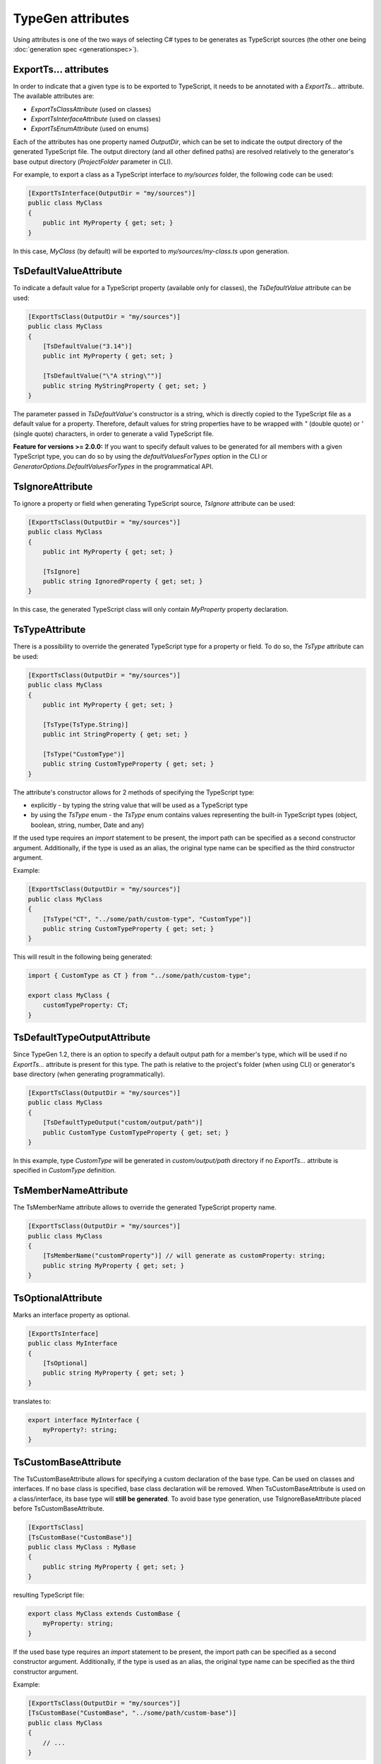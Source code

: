 ==================
TypeGen attributes
==================

Using attributes is one of the two ways of selecting C# types to be generates as TypeScript sources (the other one being :doc:`generation spec <generationspec>`).

ExportTs... attributes
======================

In order to indicate that a given type is to be exported to TypeScript, it needs to be annotated with a *ExportTs...* attribute. The available attributes are:

* *ExportTsClassAttribute* (used on classes)
* *ExportTsInterfaceAttribute* (used on classes)
* *ExportTsEnumAttribute* (used on enums)

Each of the attributes has one property named *OutputDir*, which can be set to indicate the output directory of the generated TypeScript file. The output directory (and all other defined paths) are resolved relatively to the generator's base output directory (*ProjectFolder* parameter in CLI).

For example, to export a class as a TypeScript interface to *my/sources* folder, the following code can be used:

.. code-block:: csharp

	[ExportTsInterface(OutputDir = "my/sources")]
	public class MyClass
	{
	    public int MyProperty { get; set; }
	}

In this case, *MyClass* (by default) will be exported to *my/sources/my-class.ts* upon generation.

TsDefaultValueAttribute
=======================

To indicate a default value for a TypeScript property (available only for classes), the *TsDefaultValue* attribute can be used:

.. code-block:: csharp

	[ExportTsClass(OutputDir = "my/sources")]
	public class MyClass
	{
	    [TsDefaultValue("3.14")]
	    public int MyProperty { get; set; }
        
	    [TsDefaultValue("\"A string\"")]
	    public string MyStringProperty { get; set; }
	}

The parameter passed in *TsDefaultValue*'s constructor is a string, which is directly copied to the TypeScript file as a default value for a property. Therefore, default values for string properties have to be wrapped with *"* (double quote) or *'* (single quote) characters, in order to generate a valid TypeScript file.

**Feature for versions >= 2.0.0:** If you want to specify default values to be generated for all members with a given TypeScript type, you can do so by using the `defaultValuesForTypes` option in the CLI or `GeneratorOptions.DefaultValuesForTypes` in the programmatical API.

TsIgnoreAttribute
=================

To ignore a property or field when generating TypeScript source, *TsIgnore* attribute can be used:

.. code-block:: csharp

	[ExportTsClass(OutputDir = "my/sources")]
	public class MyClass
	{
	    public int MyProperty { get; set; }
        
	    [TsIgnore]
	    public string IgnoredProperty { get; set; }
	}

In this case, the generated TypeScript class will only contain *MyProperty* property declaration.

TsTypeAttribute
===============

There is a possibility to override the generated TypeScript type for a property or field. To do so, the *TsType* attribute can be used:

.. code-block:: csharp

	[ExportTsClass(OutputDir = "my/sources")]
	public class MyClass
	{
	    public int MyProperty { get; set; }
        
	    [TsType(TsType.String)]
	    public int StringProperty { get; set; }
	    
	    [TsType("CustomType")]
	    public string CustomTypeProperty { get; set; }
	}

The attribute's constructor allows for 2 methods of specifying the TypeScript type:

* explicitly - by typing the string value that will be used as a TypeScript type
* by using the *TsType* enum - the *TsType* enum contains values representing the built-in TypeScript types (object, boolean, string, number, Date and any)

If the used type requires an *import* statement to be present, the import path can be specified as a second constructor argument. Additionally, if the type is used as an alias, the original type name can be specified as the third constructor argument.

Example:

.. code-block:: csharp

	[ExportTsClass(OutputDir = "my/sources")]
	public class MyClass
	{
	    [TsType("CT", "../some/path/custom-type", "CustomType")]
	    public string CustomTypeProperty { get; set; }
	}
	
This will result in the following being generated:

.. code-block:: typescript

	import { CustomType as CT } from "../some/path/custom-type";
	
	export class MyClass {
	    customTypeProperty: CT;
	}

TsDefaultTypeOutputAttribute
============================

Since TypeGen 1.2, there is an option to specify a default output path for a member's type, which will be used if no *ExportTs...* attribute is present for this type.
The path is relative to the project's folder (when using CLI) or generator's base directory (when generating programmatically).

.. code-block:: csharp

	[ExportTsClass(OutputDir = "my/sources")]
	public class MyClass
	{
	    [TsDefaultTypeOutput("custom/output/path")]
	    public CustomType CustomTypeProperty { get; set; }
	}

In this example, type *CustomType* will be generated in *custom/output/path* directory if no *ExportTs...* attribute is specified in *CustomType* definition.

TsMemberNameAttribute
=====================

The TsMemberName attribute allows to override the generated TypeScript property name.

.. code-block:: csharp

	[ExportTsClass(OutputDir = "my/sources")]
	public class MyClass
	{
	    [TsMemberName("customProperty")] // will generate as customProperty: string;
	    public string MyProperty { get; set; }
	}
	
TsOptionalAttribute
===================

Marks an interface property as optional.

.. code-block:: csharp

	[ExportTsInterface]
	public class MyInterface
	{
	    [TsOptional]
	    public string MyProperty { get; set; }
	}
	
translates to:

.. code-block:: typescript

	export interface MyInterface {
	    myProperty?: string;
	}
	
TsCustomBaseAttribute
=====================

The TsCustomBaseAttribute allows for specifying a custom declaration of the base type. Can be used on classes and interfaces. If no base class is specified, base class declaration will be removed. When TsCustomBaseAttribute is used on a class/interface, its base type will **still be generated**. To avoid base type generation, use TsIgnoreBaseAttribute placed before TsCustomBaseAttribute.

.. code-block:: csharp

	[ExportTsClass]
	[TsCustomBase("CustomBase")]
	public class MyClass : MyBase
	{
	    public string MyProperty { get; set; }
	}
	
resulting TypeScript file:

.. code-block:: typescript

	export class MyClass extends CustomBase {
	    myProperty: string;
	}
	
If the used base type requires an *import* statement to be present, the import path can be specified as a second constructor argument. Additionally, if the type is used as an alias, the original type name can be specified as the third constructor argument.

Example:

.. code-block:: csharp

	[ExportTsClass(OutputDir = "my/sources")]
	[TsCustomBase("CustomBase", "../some/path/custom-base")]
	public class MyClass
	{
	    // ...
	}
	
This will result in the following being generated:

.. code-block:: typescript

	import { CustomBase } from "../some/path/custom-base";
	
	export class MyClass extends CustomBase {
	    // ...
	}
	
TsIgnoreBaseAttribute
=====================

TsIgnoreBaseAttribute causes the base class/interface declaration to be empty **and** the base type to not be generated (unless the base type itself is marked with an *ExportTs...* attribute).

.. code-block:: csharp

	[ExportTsClass]
	[TsIgnoreBase]
	public class MyClass : MyBase
	{
	    public string MyProperty { get; set; }
	}
	
generated TypeScript (MyBase is not generated if it doesn't have an *ExportTs...* attribute):

.. code-block:: typescript

	export class MyClass {
	    myProperty: string;
	}

TsNull, TsNotNull, TsUndefined, TsNotUndefined attributes
=========================================================

These attributes are used in strict null checking mode to indicate an opt-in/out *null* or *undefined* type union. Negative (*not*) attributes have precedence over positive attributes.
E.g. this definition:

.. code-block:: csharp

	[ExportTsClass]
	public class MyClass
	{
	    [TsNull]
	    public string MyProperty { get; set; }
	}
	
will be translated to:

.. code-block:: typescript

	export class MyClass {
	    myProperty: string | null;
	}
	
The above will work only if strict null checking mode is enabled (in CLI or programmatically in the generator options).

TsStringInitializers
====================

Used to specify if TypeScript string initializers should be used for an enum.

.. code-block:: csharp

	[ExportTsEnum]
	[TsStringInitializers]
	public enum MyEnum
	{
	    A,
	    B
	}

.. code-block:: csharp

	[ExportTsEnum]
	[TsStringInitializers(false)]
	public enum MyEnum
	{
	    A,
	    B
	}
